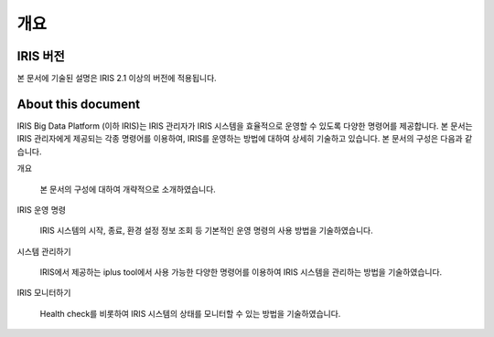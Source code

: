 
개요
==========================================

IRIS 버전
------------------------------------------

본 문서에 기술된 설명은 IRIS 2.1 이상의 버전에 적용됩니다.


About this document
------------------------------------------

IRIS Big Data Platform (이하 IRIS)는 IRIS 관리자가 IRIS 시스템을 효율적으로 운영할 수 있도록 다양한 명령어를 제공합니다.
본 문서는 IRIS 관리자에게 제공되는 각종 명령어를 이용하여, IRIS를 운영하는 방법에 대하여 상세히 기술하고 있습니다. 
본 문서의 구성은 다음과 같습니다.

개요

    본 문서의 구성에 대하여 개략적으로 소개하였습니다.

IRIS 운영 명령

    IRIS 시스템의 시작, 종료, 환경 설정 정보 조회 등 기본적인 운영 명령의 사용 방법을 기술하였습니다.

시스템 관리하기

    IRIS에서 제공하는 iplus tool에서 사용 가능한 다양한 명령어를 이용하여 IRIS 시스템을 관리하는 방법을 기술하였습니다.

IRIS 모니터하기

    Health check를 비롯하여 IRIS 시스템의 상태를 모니터할 수 있는 방법을 기술하였습니다.
